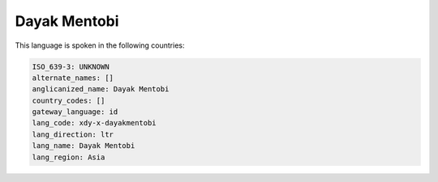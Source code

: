 .. _xdy-x-dayakmentobi:

Dayak Mentobi
=============

This language is spoken in the following countries:


.. code-block:: yaml

    ISO_639-3: UNKNOWN
    alternate_names: []
    anglicanized_name: Dayak Mentobi
    country_codes: []
    gateway_language: id
    lang_code: xdy-x-dayakmentobi
    lang_direction: ltr
    lang_name: Dayak Mentobi
    lang_region: Asia
    

